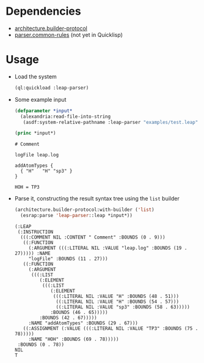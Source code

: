 * Dependencies
  + [[https://github.com/scymtym/architecture.builder-protocol][architecture.builder-protocol]]
  + [[https://github.com/scymtym/parser.common-rules][parser.common-rules]] (not yet in Quicklisp)
* Usage
  + Load the system
    #+BEGIN_SRC lisp :results silent :exports both
      (ql:quickload :leap-parser)
    #+END_SRC

  + Some example input
    #+BEGIN_SRC lisp :results output :exports both
      (defparameter *input*
        (alexandria:read-file-into-string
         (asdf:system-relative-pathname :leap-parser "examples/test.leap")))

      (princ *input*)
    #+END_SRC

    #+RESULTS:
    #+begin_example
    # Comment

    logFile leap.log

    addAtomTypes {
      { "H"   "H" "sp3" }
    }

    HOH = TP3
    #+end_example

  + Parse it, constructing the result syntax tree using the ~list~
    builder

    #+BEGIN_SRC lisp :results value scalar :exports both
      (architecture.builder-protocol:with-builder ('list)
        (esrap:parse 'leap-parser::leap *input*))
    #+END_SRC

    #+RESULTS:
    #+begin_example
    (:LEAP
     (:INSTRUCTION
      (((:COMMENT NIL :CONTENT " Comment" :BOUNDS (0 . 9)))
       ((:FUNCTION
         (:ARGUMENT (((:LITERAL NIL :VALUE "leap.log" :BOUNDS (19 . 27))))) :NAME
         "logFile" :BOUNDS (11 . 27)))
       ((:FUNCTION
         (:ARGUMENT
          (((:LIST
             (:ELEMENT
              (((:LIST
                 (:ELEMENT
                  (((:LITERAL NIL :VALUE "H" :BOUNDS (48 . 51)))
                   ((:LITERAL NIL :VALUE "H" :BOUNDS (54 . 57)))
                   ((:LITERAL NIL :VALUE "sp3" :BOUNDS (58 . 63)))))
                 :BOUNDS (46 . 65)))))
             :BOUNDS (42 . 67)))))
         :NAME "addAtomTypes" :BOUNDS (29 . 67)))
       ((:ASSIGNMENT (:VALUE (((:LITERAL NIL :VALUE "TP3" :BOUNDS (75 . 78)))))
         :NAME "HOH" :BOUNDS (69 . 78)))))
     :BOUNDS (0 . 78))
    NIL
    T
    #+end_example
